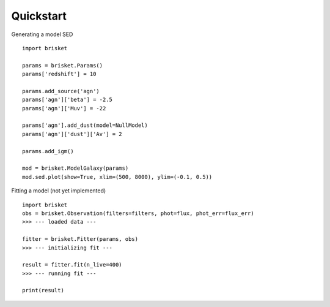 
Quickstart
======================

Generating a model SED

.. highlight:: python

:: 
    
    import brisket
    
    params = brisket.Params()
    params['redshift'] = 10

    params.add_source('agn')
    params['agn']['beta'] = -2.5
    params['agn']['Muv'] = -22

    params['agn'].add_dust(model=NullModel)
    params['agn']['dust']['Av'] = 2

    params.add_igm()

    mod = brisket.ModelGalaxy(params)
    mod.sed.plot(show=True, xlim=(500, 8000), ylim=(-0.1, 0.5))


Fitting a model (not yet implemented)

:: 

    import brisket
    obs = brisket.Observation(filters=filters, phot=flux, phot_err=flux_err)
    >>> --- loaded data ---

    fitter = brisket.Fitter(params, obs)
    >>> --- initializing fit ---

    result = fitter.fit(n_live=400)
    >>> --- running fit ---

    print(result)



